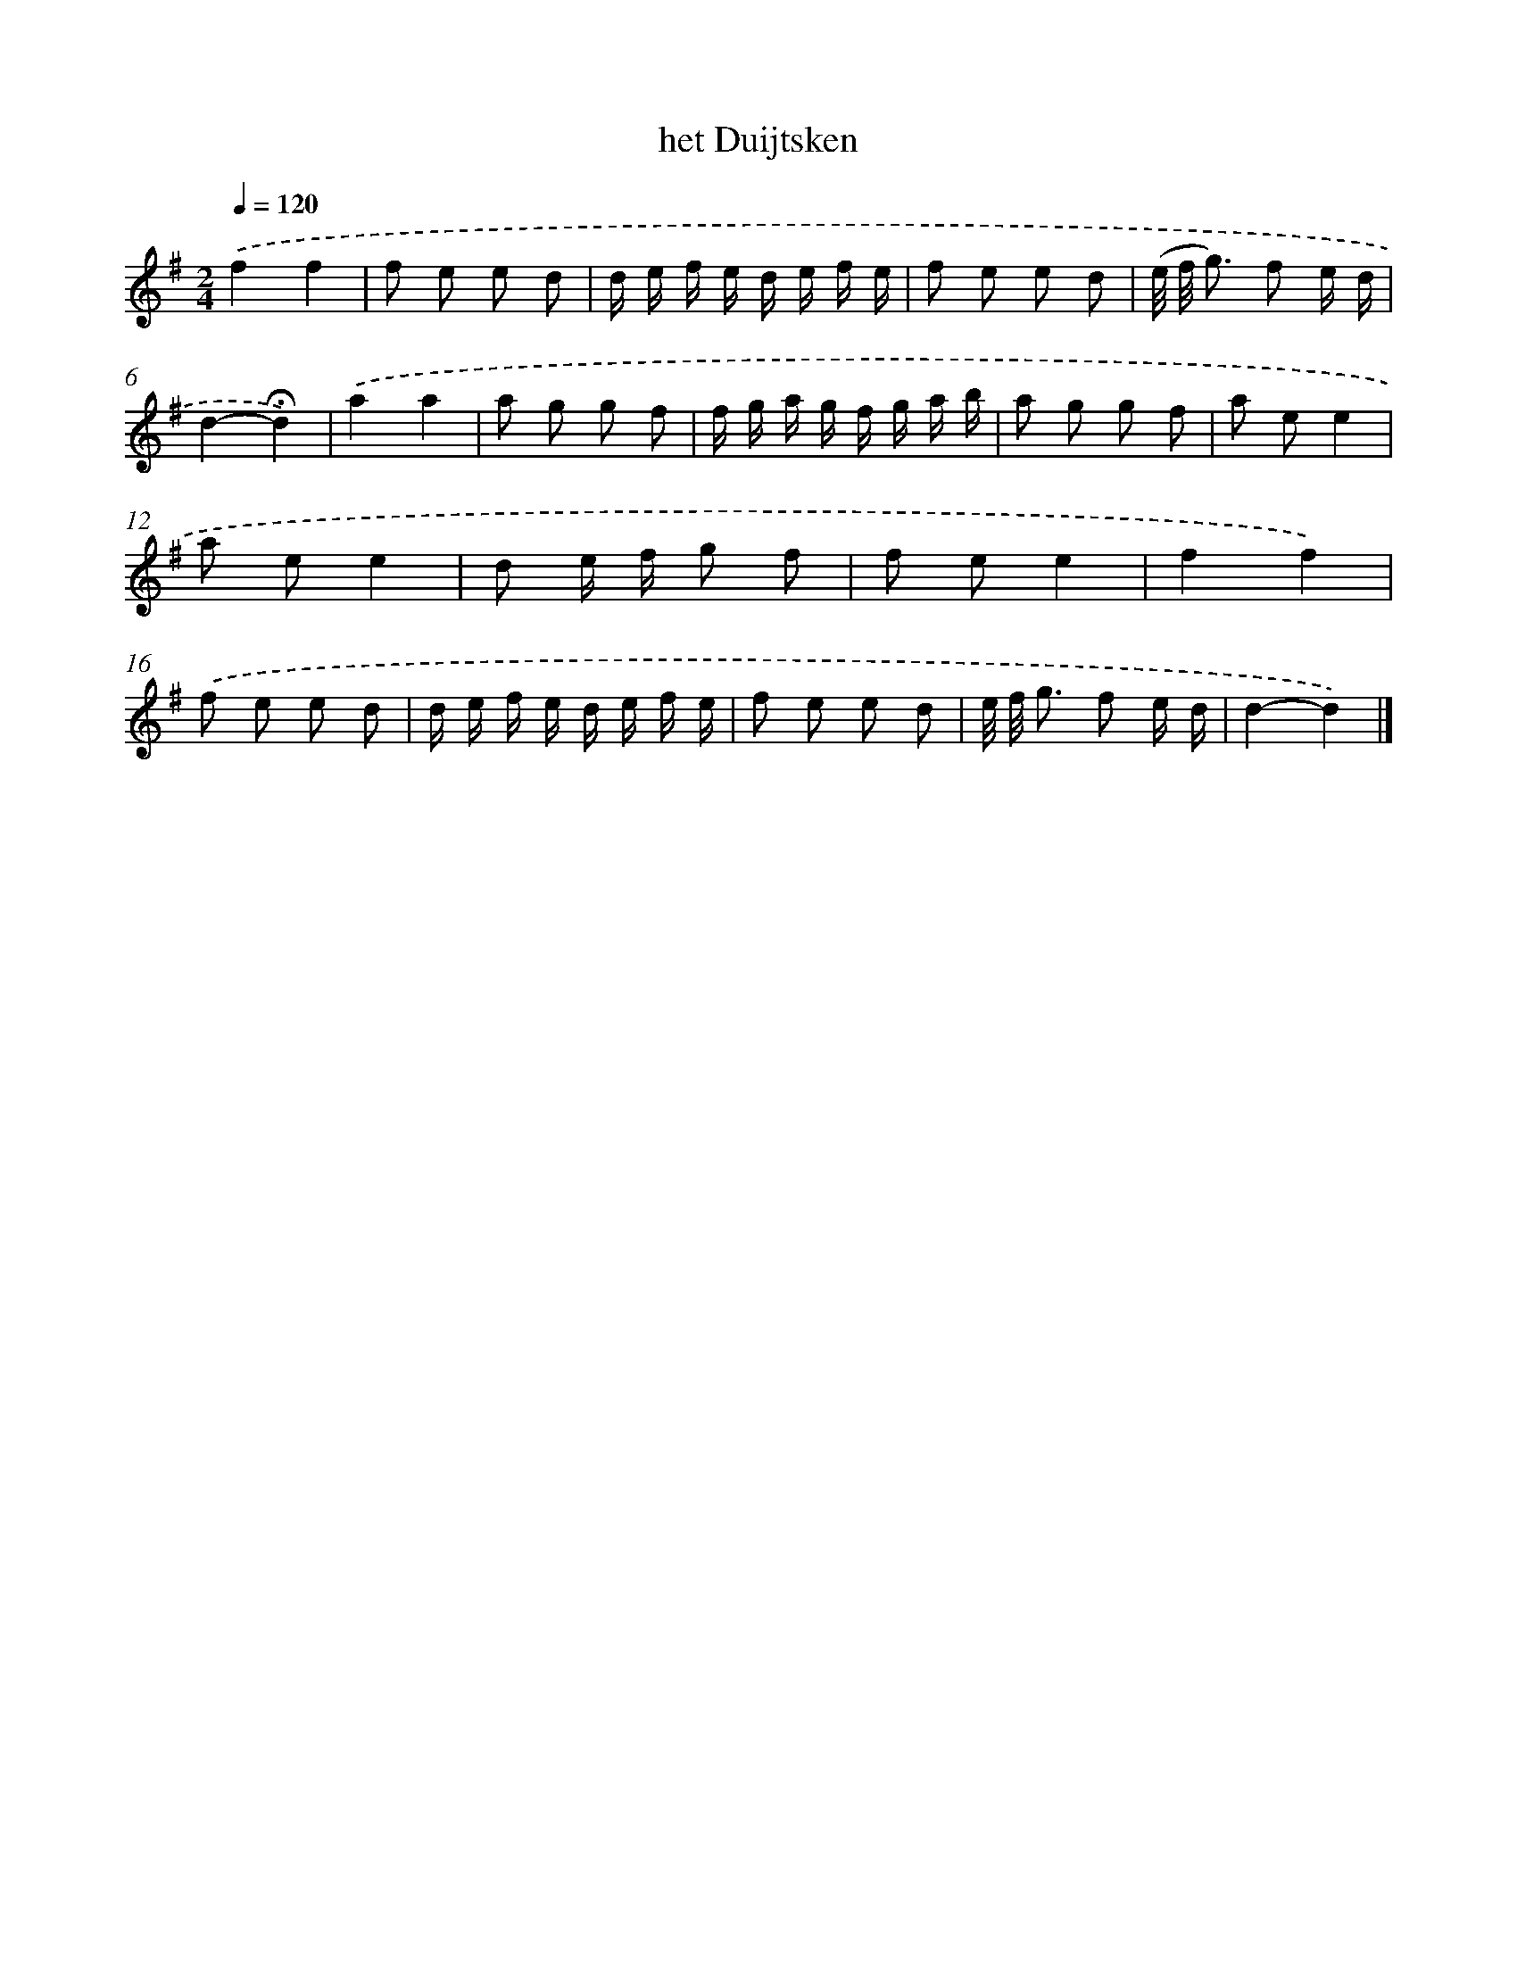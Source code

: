 X: 16775
T: het Duijtsken
%%abc-version 2.0
%%abcx-abcm2ps-target-version 5.9.1 (29 Sep 2008)
%%abc-creator hum2abc beta
%%abcx-conversion-date 2018/11/01 14:38:06
%%humdrum-veritas 1614028246
%%humdrum-veritas-data 3451632311
%%continueall 1
%%barnumbers 0
L: 1/8
M: 2/4
Q: 1/4=120
K: G clef=treble
.('f2f2 |
f e e d |
d/ e/ f/ e/ d/ e/ f/ e/ |
f e e d |
(e// f// g3/) f e/ d/ |
d2-!fermata!d2) |
.('a2a2 |
a g g f |
f/ g/ a/ g/ f/ g/ a/ b/ |
a g g f |
a ee2 |
a ee2 |
d e/ f/ g f |
f ee2 |
f2f2) |
.('f e e d |
d/ e/ f/ e/ d/ e/ f/ e/ |
f e e d |
e// f// g3/ f e/ d/ |
d2-d2) |]
